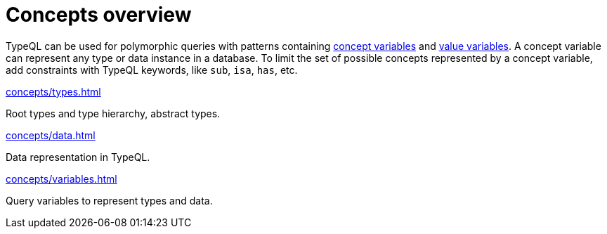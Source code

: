 = Concepts overview
:page-no-toc: 1

[#_blank_heading]
== {blank}

TypeQL can be used for polymorphic queries with patterns containing
xref:concepts/variables.adoc[concept variables] and
xref:values/variables.adoc[value variables].
A concept variable can represent any type or data instance in a database.
To limit the set of possible concepts represented by a concept variable,
add constraints with TypeQL keywords, like `sub`, `isa`, `has`, etc.

////
.See an example
[%collapsible]
====
For example, by using the `sub` keyword we can limit a concept variable to be a subtype of some type.
If both sides of `sub` are variables with no additional constraints, then the only requirement for them both to be types.

.Query example
[,typeql]
----
match
$x sub $t;
get $x;
----

The same approach can be used with the `isa` keyword,
but the variable to the left of it is considered to be a data instance instead of a type.
====
////

[cols-3]
--
.xref:concepts/types.adoc[]
[.clickable]
****
Root types and type hierarchy, abstract types.
****

.xref:concepts/data.adoc[]
[.clickable]
****
Data representation in TypeQL.
****

.xref:concepts/variables.adoc[]
[.clickable]
****
Query variables to represent types and data.
****
--
